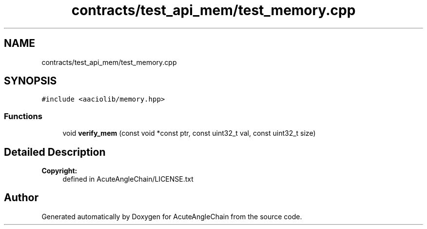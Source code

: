 .TH "contracts/test_api_mem/test_memory.cpp" 3 "Sun Jun 3 2018" "AcuteAngleChain" \" -*- nroff -*-
.ad l
.nh
.SH NAME
contracts/test_api_mem/test_memory.cpp
.SH SYNOPSIS
.br
.PP
\fC#include <aaciolib/memory\&.hpp>\fP
.br

.SS "Functions"

.in +1c
.ti -1c
.RI "void \fBverify_mem\fP (const void *const ptr, const uint32_t val, const uint32_t size)"
.br
.in -1c
.SH "Detailed Description"
.PP 

.PP
\fBCopyright:\fP
.RS 4
defined in AcuteAngleChain/LICENSE\&.txt 
.RE
.PP

.SH "Author"
.PP 
Generated automatically by Doxygen for AcuteAngleChain from the source code\&.
